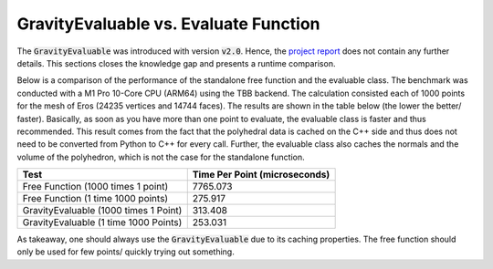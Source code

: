 .. _evaluable-vs-eval:

GravityEvaluable vs. Evaluate Function
======================================

The :code:`GravityEvaluable` was introduced with version :code:`v2.0`.
Hence, the `project report <https://mediatum.ub.tum.de/doc/1695208/1695208.pdf>`__ does not contain any further details.
This sections closes the knowledge gap and presents a runtime comparison.

Below is a comparison of the performance of the standalone free function and the evaluable class.
The benchmark was conducted with a M1 Pro 10-Core CPU (ARM64) using the TBB backend.
The calculation consisted each of 1000 points for the mesh of Eros (24235 vertices and 14744 faces).
The results are shown in the table below (the lower the better/ faster).
Basically, as soon as you have more than one point to evaluate, the evaluable class is faster and
thus recommended. This result comes from the fact that the polyhedral data is cached on the C++ side
and thus does not need to be converted from Python to C++ for every call. Further, the evaluable class
also caches the normals and the volume of the polyhedron, which is not the case for the standalone function.

+----------------------------------------+-------------------------------+
| Test                                   | Time Per Point (microseconds) |
+========================================+===============================+
| Free Function (1000 times 1 point)     | 7765.073                      |
+----------------------------------------+-------------------------------+
| Free Function (1 time 1000 points)     | 275.917                       |
+----------------------------------------+-------------------------------+
| GravityEvaluable (1000 times 1 Point)  | 313.408                       |
+----------------------------------------+-------------------------------+
| GravityEvaluable (1 time 1000 Points)  | 253.031                       |
+----------------------------------------+-------------------------------+

As takeaway, one should always use the :code:`GravityEvaluable` due to its caching
properties. The free function should only be used for few points/ quickly trying
out something.